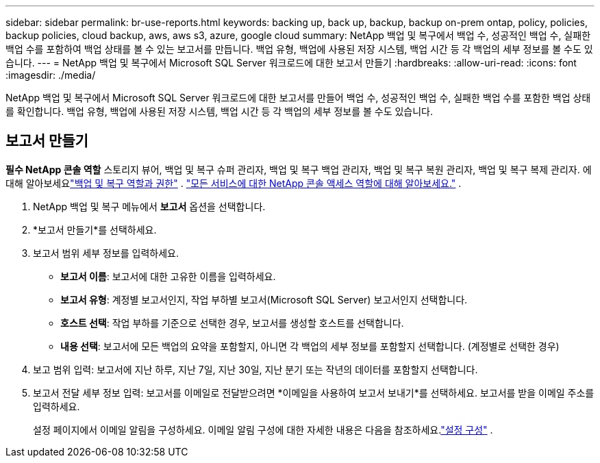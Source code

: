 ---
sidebar: sidebar 
permalink: br-use-reports.html 
keywords: backing up, back up, backup, backup on-prem ontap, policy, policies, backup policies, cloud backup, aws, aws s3, azure, google cloud 
summary: NetApp 백업 및 복구에서 백업 수, 성공적인 백업 수, 실패한 백업 수를 포함하여 백업 상태를 볼 수 있는 보고서를 만듭니다.  백업 유형, 백업에 사용된 저장 시스템, 백업 시간 등 각 백업의 세부 정보를 볼 수도 있습니다. 
---
= NetApp 백업 및 복구에서 Microsoft SQL Server 워크로드에 대한 보고서 만들기
:hardbreaks:
:allow-uri-read: 
:icons: font
:imagesdir: ./media/


[role="lead"]
NetApp 백업 및 복구에서 Microsoft SQL Server 워크로드에 대한 보고서를 만들어 백업 수, 성공적인 백업 수, 실패한 백업 수를 포함한 백업 상태를 확인합니다.  백업 유형, 백업에 사용된 저장 시스템, 백업 시간 등 각 백업의 세부 정보를 볼 수도 있습니다.



== 보고서 만들기

*필수 NetApp 콘솔 역할* 스토리지 뷰어, 백업 및 복구 슈퍼 관리자, 백업 및 복구 백업 관리자, 백업 및 복구 복원 관리자, 백업 및 복구 복제 관리자. 에 대해 알아보세요link:reference-roles.html["백업 및 복구 역할과 권한"] . https://docs.netapp.com/us-en/console-setup-admin/reference-iam-predefined-roles.html["모든 서비스에 대한 NetApp 콘솔 액세스 역할에 대해 알아보세요."^] .

. NetApp 백업 및 복구 메뉴에서 *보고서* 옵션을 선택합니다.
. *보고서 만들기*를 선택하세요.
. 보고서 범위 세부 정보를 입력하세요.
+
** *보고서 이름*: 보고서에 대한 고유한 이름을 입력하세요.
** *보고서 유형*: 계정별 보고서인지, 작업 부하별 보고서(Microsoft SQL Server) 보고서인지 선택합니다.
** *호스트 선택*: 작업 부하를 기준으로 선택한 경우, 보고서를 생성할 호스트를 선택합니다.
** *내용 선택*: 보고서에 모든 백업의 요약을 포함할지, 아니면 각 백업의 세부 정보를 포함할지 선택합니다.  (계정별로 선택한 경우)


. 보고 범위 입력: 보고서에 지난 하루, 지난 7일, 지난 30일, 지난 분기 또는 작년의 데이터를 포함할지 선택합니다.
. 보고서 전달 세부 정보 입력: 보고서를 이메일로 전달받으려면 *이메일을 사용하여 보고서 보내기*를 선택하세요.  보고서를 받을 이메일 주소를 입력하세요.
+
설정 페이지에서 이메일 알림을 구성하세요.  이메일 알림 구성에 대한 자세한 내용은 다음을 참조하세요.link:br-use-settings-advanced.html["설정 구성"] .



